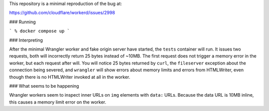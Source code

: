 This repository is a minimal reproduction of the bug at:

https://github.com/cloudflare/workerd/issues/2998

### Running

```
% docker compose up
```

### Interpreting

After the minimal Wrangler worker and fake origin server have started, the
``tests`` container will run. It issues two requests, both will incorrectly
return 25 bytes instead of ~10MB. The first request does not trigger a memory
error in the worker, but each request after will. You will notice 25 bytes
returned by ``curl``, the ``fileserver`` exception about the connection being
severed, and ``wrangler`` will show errors about memory limits and errors from
HTMLWriter, even though there is no HTMLWriter invoked at all in the worker.

### What seems to be happening

Wrangler workers seem to inspect inner URLs on ``img`` elements with ``data:``
URLs. Because the data URL is 10MB inline, this causes a memory limit error on
the worker.
